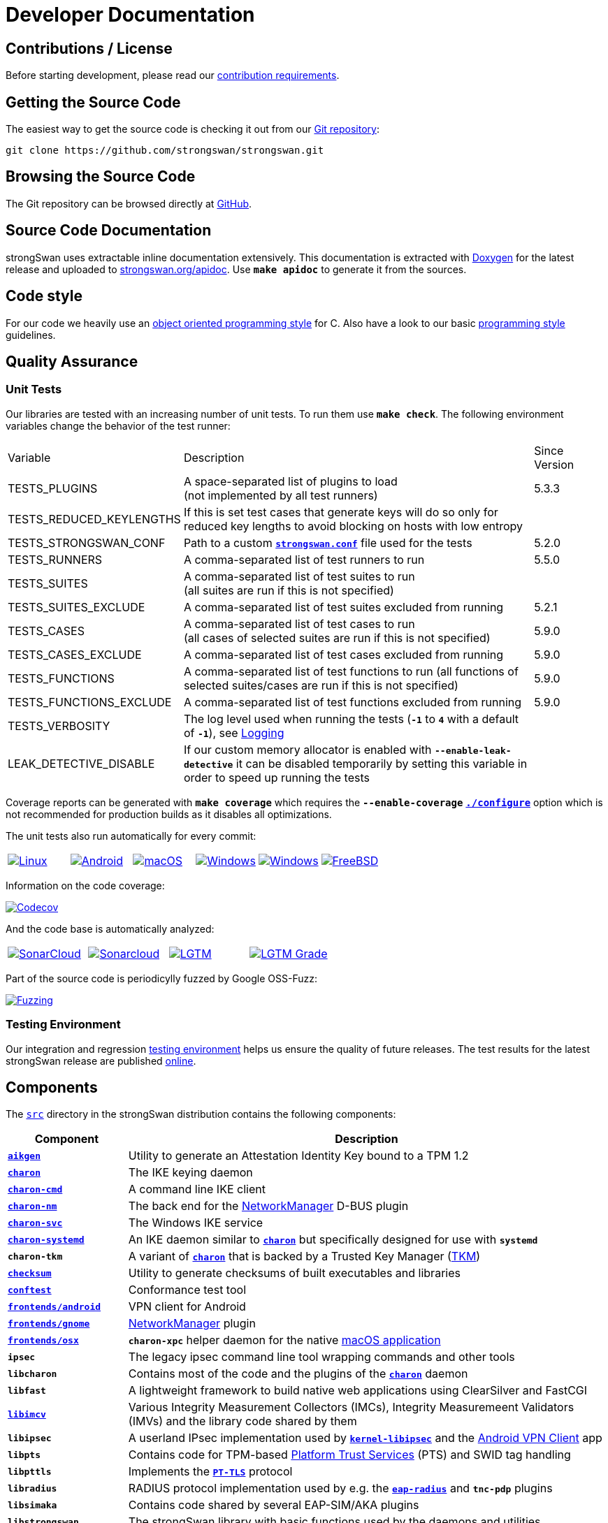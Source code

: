 = Developer Documentation

:GITHUB:     https://github.com/strongswan/strongswan
:SRC:        {GITHUB}//tree/master/src
:DOXYGEN:    https://doxygen.org
:APIDOC:     https://www.strongswan.org/apidoc
:TESTS:      https://strongswan.org/testresults.html
:TKM:        https://www.codelabs.ch/tkm/
:APPVEYOR:   https://ci.appveyor.com/api/projects
:CIRRUS:     https://api.cirrus-ci.com/github/strongswan
:CODECOV:    https://codecov.io/gh/strongswan/strongswan
:SONARCLOUD: https://sonarcloud.io
:LGTMGRADE:  https://img.shields.io/lgtm/grade/cpp/github/strongswan/strongswan
:LGTM:       https://lgtm.com/projects/g/strongswan/strongswan/
:OSSFUZZ:    https://oss-fuzz-build-logs.storage.googleapis.com/badges/strongswan.svg
:CHROMIUM:   https://bugs.chromium.org/p/oss-fuzz/issues/list?sort=-opened&can=1&q=proj:strongswan

== Contributions / License

Before starting development, please read our
xref:devs/contributions.adoc[contribution requirements].

== Getting the Source Code

The easiest way to get the source code is checking it out from our
{GITHUB}[Git repository]:

 git clone https://github.com/strongswan/strongswan.git

== Browsing the Source Code

The Git repository can be browsed directly at {GITHUB}[GitHub].

== Source Code Documentation

strongSwan uses extractable inline documentation extensively. This documentation
is extracted with {DOXYGEN}[Doxygen] for the latest release and uploaded to
{APIDOC}[strongswan.org/apidoc]. Use `*make apidoc*` to generate it from the
sources.

== Code style

For our code we heavily use an
xref:devs/objectOrientedC.adoc[object oriented programming style] for C. Also
have a look to our basic xref:devs/programmingStyle.adoc[programming style]
guidelines.

== Quality Assurance

=== Unit Tests

Our libraries are tested with an increasing number of unit tests. To run them use
`*make check*`. The following environment variables change the behavior of the
test runner:

[cols="2,5,1"]
|===
|Variable |Description |Since +
Version

|TESTS_PLUGINS
|A space-separated list of plugins to load +
 (not implemented by all test runners)
|5.3.3

|TESTS_REDUCED_KEYLENGTHS
|If this is set test cases that generate keys will do so only for reduced key
 lengths to avoid blocking on hosts with low entropy
|

|TESTS_STRONGSWAN_CONF
|Path to a custom xref:config/strongswanConf.adoc[`*strongswan.conf*`] file used
 for the tests
|5.2.0

|TESTS_RUNNERS
|A comma-separated list of test runners to run
|5.5.0

|TESTS_SUITES
|A comma-separated list of test suites to run +
 (all suites are run if this is not specified)
|

|TESTS_SUITES_EXCLUDE
|A comma-separated list of test suites excluded from running
|5.2.1

|TESTS_CASES
|A comma-separated list of test cases to run +
 (all cases of selected suites are run if this is not specified)
|5.9.0

|TESTS_CASES_EXCLUDE
|A comma-separated list of test cases excluded from running
|5.9.0

|TESTS_FUNCTIONS
|A comma-separated list of test functions to run
 (all functions of selected suites/cases are run if this is not specified)
|5.9.0

|TESTS_FUNCTIONS_EXCLUDE
|A comma-separated list of test functions excluded from running
|5.9.0

|TESTS_VERBOSITY
|The log level used when running the tests (`*-1*` to `*4*` with a default of
 `*-1*`), see xref:config/logging.adoc[Logging]
|

|LEAK_DETECTIVE_DISABLE
|If our custom memory allocator is enabled with `*--enable-leak-detective*` it
 can be disabled temporarily by setting this variable in order to speed up
 running the tests
|
|===

Coverage reports can be generated with `*make coverage*` which requires the
`*--enable-coverage*` xref:install/autoconf.adoc[`*./configure*`] option which
is not recommended for production builds as it disables all optimizations.

The unit tests also run automatically for every commit:

[cols="1,1,1,1,1,1"]
|===

|image:{GITHUB}/workflows/Linux/badge.svg[Linux, title=Linux, link={GITHUB}/actions?query=workflow%3ALinux]

|image:{GITHUB}/workflows/Android/badge.svg[Android, title=Android, link={GITHUB}/actions?query=workflow%3AAndroid]

|image:{GITHUB}/workflows/macOS/badge.svg[macOS, title=macOS, link={GITHUB}/actions?query=workflow%3AmacOS]

|image:{GITHUB}/workflows/Windows/badge.svg[Windows, title="Cross-compiled Windows", link={GITHUB}/actions?query=workflow%3AWindows]

|image:{APPVEYOR}/status/186bfuup38t9pu4k?svg=true[Windows, title="Native Windows on AppVeyor", link={APPVEYOR}/tobiasbrunner/strongswan-52lo9]

|image:{CIRRUS}/strongswan.svg?branch=master[FreeBSD, title="FreeBSD on Cirrus CI", link={CIRRUS}/strongswan]
|===

Information on the code coverage:

image:{CODECOV}/branch/master/graph/badge.svg[Codecov, title="Code Coverage", link={CODECOV}]

And the code base is automatically analyzed:

[cols="1,1,1,1"]
|===

|image:{GITHUB}/workflows/SonarCloud/badge.svg[SonarCloud, title="SonarCloud", link={GITHUB}/actions?query=workflow%3ASonarCloud]

|image:{SONARCLOUD}/api/project_badges/measure?project=strongswan&metric=alert_status[Sonarcloud, title=SonarCloud, link={SONARCLOUD}/dashboard?id=strongswan]

|image:{GITHUB}/workflows/lgtm.com/badge.svg[LGTM, title=LGTM, link={GITHUB}//actions?query=workflow%3Algtm.com]

|image:{LGTMGRADE}[LGTM Grade, title="LGTM Grade", link={LGTM}]
|===

Part of the source code is periodicylly fuzzed by Google OSS-Fuzz:

image:{OSSFUZZ}[Fuzzing, title="Fuzzing Status", link={CHROMIUM}]

=== Testing Environment

Our integration and regression
xref:devs/testingEnvironment.adoc[testing environment] helps us ensure the quality
of future releases. The test results for the latest strongSwan release are
published {TESTS}[online].

== Components

The {SRC}[`src`] directory in the strongSwan distribution contains the following components:

[cols="1,4"]
|===
|Component |Description

|xref:tpm/aikgen.adoc[`*aikgen*`]
|Utility to generate an Attestation Identity Key bound to a TPM 1.2

|xref:daemons/charon.adoc[`*charon*`]
|The IKE keying daemon

|xref:daemons/charon-cmd.adoc[`*charon-cmd*`]
|A command line IKE client

|xref:features/networkManager.adoc[`*charon-nm*`]
|The back end for the xref:features/networkManager.adoc[NetworkManager] D-BUS
 plugin

|xref:daemons/charon-svc.adoc[`*charon-svc*`]
|The Windows IKE service

|xref:daemons/charon-systemd.adoc[`*charon-systemd]*`
|An IKE daemon similar to xref:daemons/charon.adoc[`*charon*`] but specifically
 designed for use with `*systemd*`

|`*charon-tkm*`
|A variant of xref:daemons/charon.adoc[`*charon*`] that is backed by a
 Trusted Key Manager ({TKM}[TKM])

|xref:features/integrityTests.adoc[`*checksum*`]
|Utility to generate checksums of built executables and libraries

|xref:tools/conftest.adoc[`*conftest*`]
|Conformance test tool

|xref:os/androidVpnClient.adoc[`*frontends/android*`]
|VPN client for Android

|xref:features/networkManager.adoc[`*frontends/gnome*`]
|xref:features/networkManager.adoc[NetworkManager] plugin

|xref:os/macos.adoc[`*frontends/osx*`]
|`*charon-xpc*` helper daemon for the native xref:os/macos.adoc[macOS application]

|`*ipsec*`
|The legacy ipsec command line tool wrapping commands and other tools

|`*libcharon*`
|Contains most of the code and the plugins of the
 xref:daemons/charon.adoc[`*charon*`] daemon

|`*libfast*`
|A lightweight framework to build native web applications using ClearSilver and
 FastCGI

|xref:tnc/tnc.adoc[`*libimcv*`]
|Various Integrity Measurement Collectors (IMCs), Integrity Measuremeent
 Validators (IMVs) and the library code shared by them

|`*libipsec*`
|A userland IPsec implementation used by
 xref:plugins/kernel-libipsec.adoc[`*kernel-libipsec*`] and the
 xref:os/androidVpnClient.adoc[Android VPN Client] app

|`*libpts*`
|Contains code for TPM-based xref:tnc/tnc.adoc[Platform Trust Services] (PTS)
 and SWID tag handling

|`*libpttls*`
|Implements the xref:tnc/tnc.adoc[`*PT-TLS*`] protocol

|`*libradius*`
|RADIUS protocol implementation used by e.g. the
 xref:plugins/eap-radius.adoc[`*eap-radius*`] and `*tnc-pdp*` plugins

|*`libsimaka*`
|Contains code shared by several EAP-SIM/AKA plugins

|`*libstrongswan*`
|The strongSwan library with basic functions used by the daemons and utilities

|xref:plugins/eap-tls.adoc[`*libtls*`]
|TLS implementation used by the xref:plugins/eap-tls.adoc[`*eap-tls*`], `*eap-ttls*`,
 `*eap-peap*` and other plugins

|`*libtnccs*`
|Implements the xref:tnc/tnc.adoc[`IF-TNCCS`] interface

|`*libtncif*`
|Implmements the xref:tnc/tnc.adoc[`IF-IMC/IF-IMV`] interfaces

|`*manager*`
|A deprecated graphical management application for
 xref:daemons/charon.adoc[`*charon*`] based on `*libfast*`

|`*medsrv*`
|An experimental management front end for mediation servers based on `*libfast*`

|xref:pki/pki.adoc[`*pki*`]
|Public Key Infrastructure utility

|xref:tools/pool.adoc[`*pool*`]
|Utility to manage attributes and IP address pools provided by the
 xref:plugins/attr-sql.adoc[`*attr-sql*`] plugin

|xref:tnc/pt-tls-client.adoc[`*pt-tls-client*`]
|Integrity measurement client using the `*PT-TLS*` protocol

|xref:tools/scepclient.adoc[`*scepclient*`]
|Utility to enroll certificates using the SCEP protocol

|xref:tnc/sec-updater.adoc[`*sec-updater*`]
|Utility extracting information about security updates and backports of Linux
 repositories (e.g. Debian or Ubuntu)

|`*starter*`
|Legacy daemon that reads `*ipsec.conf*` and controls the keying daemon charon

|`*stroke*`
|Legacy command line utility to control xref:daemons/charon.adoc[`*charon*`] via
 the `*stroke*` protocol

|xref:swanctl/swanctl.adoc[`*swanctl*`]
|Configuration and control utility that communicates via the
 xref:plugins/vici.adoc[`*vici*`] interface

|xref:tnc/sw-collector.adoc[`*sw-collector*`]
|Utility extracting information about software package installation, update or
 removal events from the `*apt*` history log

|`*tpm_extendpcr*`
|Tool that extends a digest into a TPM PCR

|`*_updown*`
|Default script called by the xref:plugins/updown.adoc[`*updown*`] plugin on
 tunnel up/down events

|`*xfrmi*`
|Create an `XFRM` interface
|===
